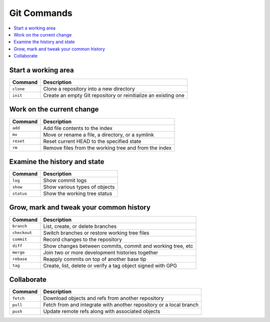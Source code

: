 ============
Git Commands
============

.. contents:: :local:

Start a working area
====================
+---------------+----------------------------------------------------------------+
| Command       | Description                                                    |
+===============+================================================================+
| ``clone``     | Clone a repository into a new directory                        |
+---------------+----------------------------------------------------------------+
| ``init``      | Create an empty Git repository or reinitialize an existing one |
+---------------+----------------------------------------------------------------+


Work on the current change
==========================


+---------------+--------------------------------------------------------+
| Command       | Description                                            |
+===============+========================================================+
| ``add``       | Add file contents to the index                         |
+---------------+--------------------------------------------------------+
| ``mv``        | Move or rename a file, a directory, or a symlink       |
+---------------+--------------------------------------------------------+
| ``reset``     | Reset current HEAD to the specified state              |
+---------------+--------------------------------------------------------+
| ``rm``        | Remove files from the working tree and from the index  |
+---------------+--------------------------------------------------------+


Examine the history and state
=============================
+---------------+-------------------------------+
| Command       | Description                   |
+===============+===============================+
| ``log``       | Show commit logs              |
+---------------+-------------------------------+
| ``show``      | Show various types of objects |
+---------------+-------------------------------+
| ``status``    | Show the working tree status  |
+---------------+-------------------------------+

Grow, mark and tweak your common history
========================================

+---------------+-------------------------------------------------------------+
| Command       | Description                                                 |
+===============+=============================================================+
| ``branch``    | List, create, or delete branches                            |
+---------------+-------------------------------------------------------------+
| ``checkout``  | Switch branches or restore working tree files               |
+---------------+-------------------------------------------------------------+
| ``commit``    | Record changes to the repository                            |
+---------------+-------------------------------------------------------------+
| ``diff``      | Show changes between commits, commit and working tree, etc  |
+---------------+-------------------------------------------------------------+
| ``merge``     | Join two or more development histories together             |
+---------------+-------------------------------------------------------------+
| ``rebase``    | Reapply commits on top of another base tip                  |
+---------------+-------------------------------------------------------------+
| ``tag``       | Create, list, delete or verify a tag object signed with GPG |
+---------------+-------------------------------------------------------------+

Collaborate
============

+---------------+--------------------------------------------------------------------+
| Command       | Description                                                        |
+===============+====================================================================+
| ``fetch``     | Download objects and refs from another repository                  |
+---------------+--------------------------------------------------------------------+
| ``pull``      | Fetch from and integrate with another repository or a local branch |
+---------------+--------------------------------------------------------------------+
| ``push``      | Update remote refs along with associated objects                   |
+---------------+--------------------------------------------------------------------+
